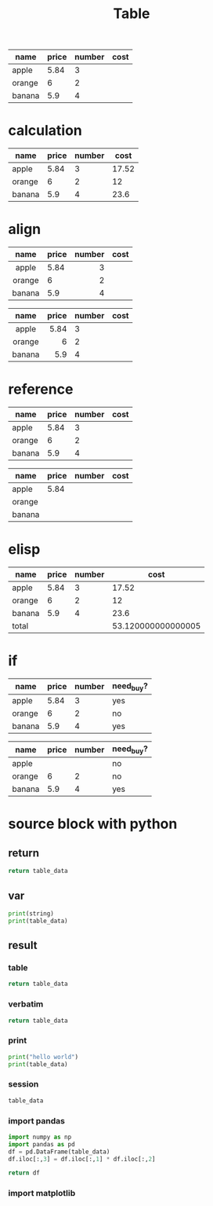 #+title: Table

#+NAME: demo
| name   | price | number | cost |
|--------+-------+--------+------|
| apple  |  5.84 |      3 |      |
| orange |     6 |      2 |      |
| banana |   5.9 |      4 |      |

* calculation
#+NAME: mul
| name   | price | number |  cost |
|--------+-------+--------+-------|
| apple  |  5.84 |      3 | 17.52 |
| orange |     6 |      2 |    12 |
| banana |   5.9 |      4 |  23.6 |
#+TBLFM: $4=$3*$2

* align
#+NAME: align_at_header
|  name  | price | number | cost |
|  <c>   | <l>   |    <r> | <c>  |
|--------+-------+--------+------|
| apple  | 5.84  |      3 |      |
| orange | 6     |      2 |      |
| banana | 5.9   |      4 |      |

#+NAME: align_at_cell
|  name  | price | number | cost |
|--------+-------+--------+------|
|  <c>   |   <r> | <l>    | <c>  |
| apple  |  5.84 | 3      |      |
| orange |     6 | 2      |      |
| banana |   5.9 | 4      |      |

* reference
#+NAME: range_ref
| name   | price | number | cost |
|--------+-------+--------+------|
| apple  |  5.84 |      3 |      |
| orange |     6 |      2 |      |
| banana |   5.9 |      4 |      |
#+TBLFM: $1='(identity remote(demo, @@#$1))::$2='(identity remote(demo, @@#$2))::$3='(identity remote(demo, @@#$3))

#+NAME: cell_ref
| name   | price | number | cost |
|--------+-------+--------+------|
| apple  |  5.84 |        |      |
| orange |       |        |      |
| banana |       |        |      |
#+TBLFM: $1=remote(demo, @@#$1)::@2$2=remote(demo, @2$2)

* elisp
#+NAME: elisp
| name   | price | number |               cost |
|--------+-------+--------+--------------------|
| apple  |  5.84 |      3 |              17.52 |
| orange |     6 |      2 |                 12 |
| banana |   5.9 |      4 |               23.6 |
|--------+-------+--------+--------------------|
| total  |       |        | 53.120000000000005 |
#+TBLFM: @>$>='(+ @2$>..@4$>);N f1

* if
#+NAME: if
| name   | price | number | need_buy? |
|--------+-------+--------+-----------|
| apple  |  5.84 |      3 | yes       |
| orange |     6 |      2 | no        |
| banana |   5.9 |      4 | yes       |
#+TBLFM: $>=if($2*$3>15, string("yes"), string("no"))

#+NAME: if_null_cell
| name   | price | number | need_buy? |
|--------+-------+--------+-----------|
| apple  |       |        | no        |
| orange |     6 |      2 | no        |
| banana |   5.9 |      4 | yes       |
#+TBLFM: $>=if($2*$3>15, string("yes"), string("no"))

* source block with python
** return
# use return statement
# Entire source block will get indented and used as the body of main()
# By default, lists and tuples are converted to Org tables automatically
#+begin_src python :var table_data=demo
return table_data
#+end_src

#+RESULTS:
| apple  | 5.84 | 3 |   |
| orange |    6 | 2 |   |
| banana |  5.9 | 4 |   |

** var
# define variable by var
# Extracting data from an org-mode table
#+begin_src python :var string="hello world" :var table_data=demo :results output
print(string)
print(table_data)
#+end_src

#+RESULTS:
: hello world
: [['apple', 5.84, 3, ''], ['orange', 6, 2, ''], ['banana', 5.9, 4, '']]

** result
*** table
# default to table
#+begin_src python :var table_data=demo :results table
return table_data
#+end_src

#+RESULTS:
| apple  | 5.84 | 3 |   |
| orange |    6 | 2 |   |
| banana |  5.9 | 4 |   |

*** verbatim
# output to list by verbatim
#+begin_src python :var table_data=demo :results verbatim
return table_data
#+end_src

#+RESULTS:
: [['apple', 5.84, 3, ''], ['orange', 6, 2, ''], ['banana', 5.9, 4, '']]

*** print
# output to print
#+begin_src python :var table_data=demo :results output
print("hello world")
print(table_data)
#+end_src

#+RESULTS:
: hello world
: [['apple', 5.84, 3, ''], ['orange', 6, 2, ''], ['banana', 5.9, 4, '']]

*** session
# don't use return statement
#+begin_src python :var table_data=demo :session
table_data
#+end_src

#+RESULTS:
| apple  | 5.84 | 3 |   |
| orange |    6 | 2 |   |
| banana |  5.9 | 4 |   |

*** import pandas
#+begin_src python :var table_data=demo
import numpy as np
import pandas as pd
df = pd.DataFrame(table_data)
df.iloc[:,3] = df.iloc[:,1] * df.iloc[:,2]

return df
#+end_src

#+RESULTS:
:         0     1  2      3
: 0   apple  5.84  3  17.52
: 1  orange  6.00  2   12.0
: 2  banana  5.90  4   23.6

*** import matplotlib
#+begin_src python :session :results file link :exports results :var image="images/myfig.png"
import matplotlib
import matplotlib.pyplot as plt
fig=plt.figure(figsize=(3,2))
plt.plot([1,3,2])
fig.tight_layout()

plt.savefig(image)
image # return this to org-mode
#+end_src

#+RESULTS:
[[file:images/myfig.png]]
